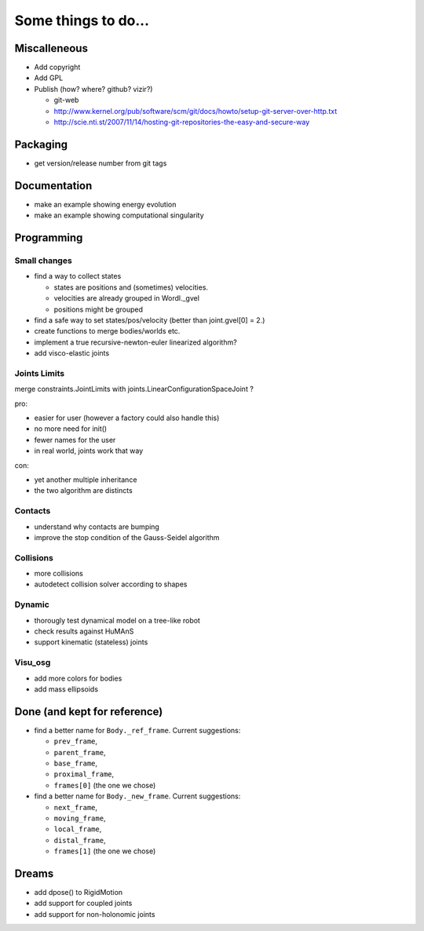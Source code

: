 ====================
Some things to do...
====================


Miscalleneous
=============

- Add copyright
- Add GPL
- Publish (how? where? github? vizir?)

  - git-web
  - http://www.kernel.org/pub/software/scm/git/docs/howto/setup-git-server-over-http.txt
  - http://scie.nti.st/2007/11/14/hosting-git-repositories-the-easy-and-secure-way


Packaging
=========

- get version/release number from git tags


Documentation
=============

- make an example showing energy evolution
- make an example showing computational singularity


Programming
===========

Small changes
-------------

- find a way to collect states

  - states are positions and (sometimes) velocities.
  - velocities are already grouped in Wordl._gvel
  - positions might be grouped 

- find a safe way to set states/pos/velocity (better than joint.gvel[0] = 2.)
- create functions to merge bodies/worlds etc.
- implement a true recursive-newton-euler linearized algorithm?
- add visco-elastic joints

Joints Limits
-------------

merge constraints.JointLimits with joints.LinearConfigurationSpaceJoint ?

pro:

- easier for user (however a factory could also handle this)
- no more need for init()
- fewer names for the user
- in real world, joints work that way

con: 

- yet another multiple inheritance
- the two algorithm are distincts

Contacts
--------

- understand why contacts are bumping
- improve the stop condition of the Gauss-Seidel algorithm

Collisions
----------

- more collisions
- autodetect collision solver according to shapes

Dynamic
-------

- thorougly test dynamical model on a tree-like robot
- check results against HuMAnS
- support kinematic (stateless) joints

Visu_osg
--------

- add more colors for bodies
- add mass ellipsoids


Done (and kept for reference)
=============================

- find a better name for ``Body._ref_frame``. Current suggestions:
  
  - ``prev_frame``,
  - ``parent_frame``,
  - ``base_frame``,
  - ``proximal_frame``,
  - ``frames[0]`` (the one we chose)

- find a better name for ``Body._new_frame``. Current suggestions:
  
  - ``next_frame``,
  - ``moving_frame``,
  - ``local_frame``,
  - ``distal_frame``,  
  - ``frames[1]`` (the one we chose)

Dreams
======

- add dpose() to RigidMotion
- add support for coupled joints
- add support for non-holonomic joints
